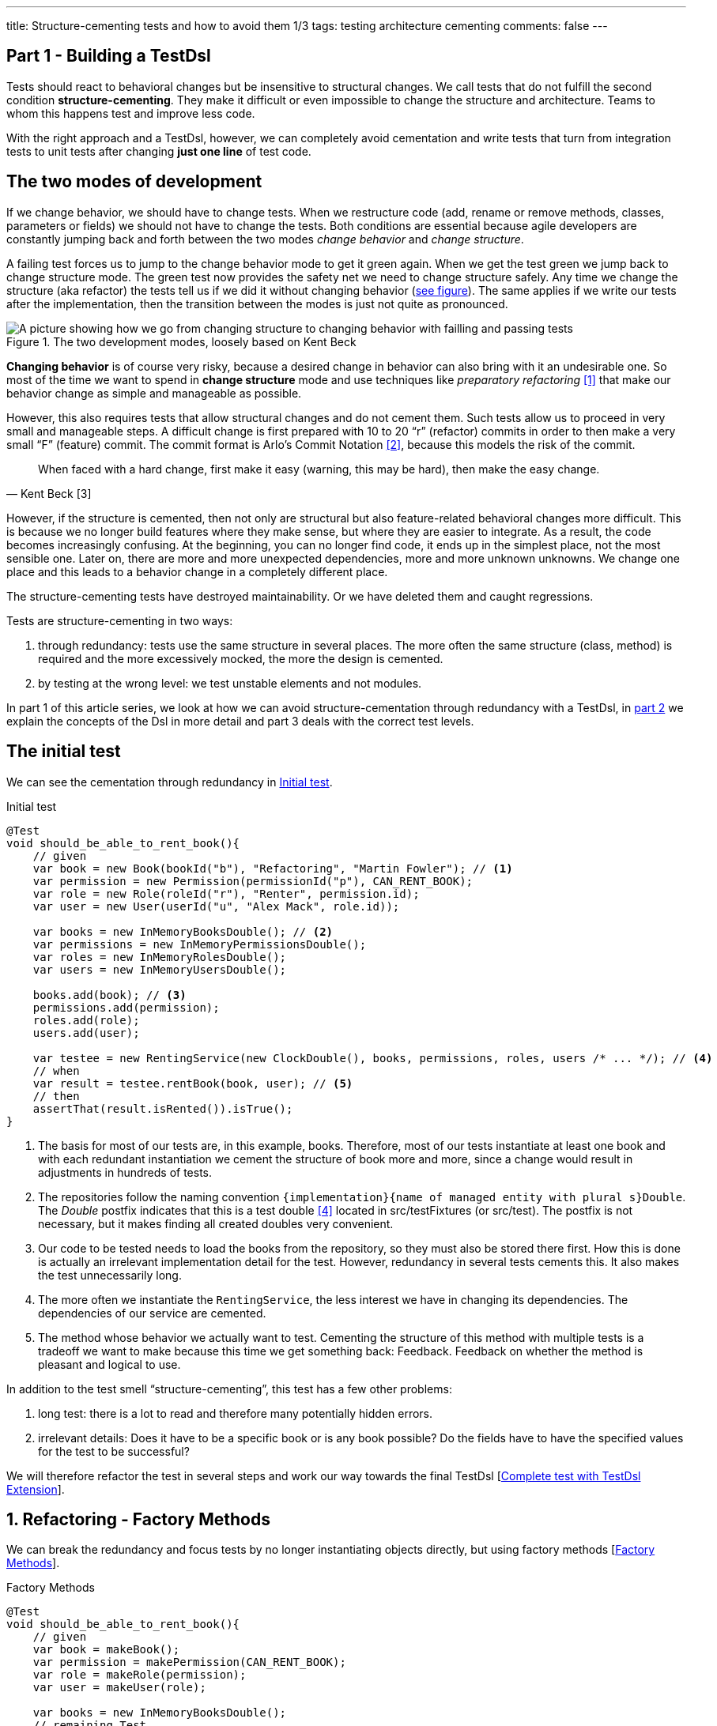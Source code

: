 ---
title: Structure-cementing tests and how to avoid them 1/3
tags: testing architecture cementing
comments: false
---

== Part 1 - Building a TestDsl

Tests should react to behavioral changes but be insensitive to structural changes. We call tests that do not fulfill the second condition *structure-cementing*. They make it difficult or even impossible to change the structure and architecture. Teams to whom this happens test and improve less code.

With the right approach and a TestDsl, however, we can completely avoid cementation and write tests that turn from integration tests to unit tests after changing *just one line* of test code.

== The two modes of development

If we change behavior, we should have to change tests. When we restructure code (add, rename or remove methods, classes, parameters or fields) we should not have to change the tests. Both conditions are essential because agile developers are constantly jumping back and forth between the two modes _change behavior_ and _change structure_.

A failing test forces us to jump to the change behavior mode to get it green again. When we get the test green we jump back to change structure mode. The green test now provides the safety net we need to change structure safely. Any time we change the structure (aka refactor) the tests tell us if we did it without changing behavior (<<fig:structure-behavior, see figure>>). The same applies if we write our tests after the implementation, then the transition between the modes is just not quite as pronounced.

[[fig:structure-behavior]]
.The two development modes, loosely based on Kent Beck
image::/assets/img/posts/structure-cementing-tests/part1/Structure-Behavior.png[A picture showing how we go from changing structure to changing behavior with failling and passing tests]

*Changing behavior* is of course very risky, because a desired change in behavior can also bring with it an undesirable one. So most of the time we want to spend in *change structure* mode and use techniques like _preparatory refactoring_ <<preparatory-refactoring>> that make our behavior change as simple and manageable as possible.

However, this also requires tests that allow structural changes and do not cement them. Such tests allow us to proceed in very small and manageable steps. A difficult change is first prepared with 10 to 20 “r” (refactor) commits in order to then make a very small “F” (feature) commit. The commit format is Arlo's Commit Notation <<arlos-commit>>, because this models the risk of the commit.

[quote, Kent Beck [3]]
____
When faced with a hard change, first make it easy (warning, this may be hard), then make the easy change.
____

However, if the structure is cemented, then not only are structural but also feature-related behavioral changes more difficult. This is because we no longer build features where they make sense, but where they are easier to integrate. As a result, the code becomes increasingly confusing. At the beginning, you can no longer find code, it ends up in the simplest place, not the most sensible one. Later on, there are more and more unexpected dependencies, more and more unknown unknowns. We change one place and this leads to a behavior change in a completely different place.

The structure-cementing tests have destroyed maintainability. Or we have deleted them and caught regressions.

Tests are structure-cementing in two ways:

1. through redundancy: tests use the same structure in several places. The more often the same structure (class, method) is required and the more excessively mocked, the more the design is cemented.
2. by testing at the wrong level: we test unstable elements and not modules.

In part 1 of this article series, we look at how we can avoid structure-cementation through redundancy with a TestDsl, in link:Structure-Cementing-Tests-2[part 2] we explain the concepts of the Dsl in more detail and part 3 deals with the correct test levels.

== The initial test

We can see the cementation through redundancy in <<lst:initialer-test>>.

[[lst:initialer-test]]
.Initial test
[source,java]
----
@Test
void should_be_able_to_rent_book(){
    // given
    var book = new Book(bookId("b"), "Refactoring", "Martin Fowler"); // <1>
    var permission = new Permission(permissionId("p"), CAN_RENT_BOOK);
    var role = new Role(roleId("r"), "Renter", permission.id);
    var user = new User(userId("u", "Alex Mack", role.id));

    var books = new InMemoryBooksDouble(); // <2>
    var permissions = new InMemoryPermissionsDouble();
    var roles = new InMemoryRolesDouble();
    var users = new InMemoryUsersDouble();

    books.add(book); // <3>
    permissions.add(permission);
    roles.add(role);
    users.add(user);

    var testee = new RentingService(new ClockDouble(), books, permissions, roles, users /* ... */); // <4>
    // when
    var result = testee.rentBook(book, user); // <5>
    // then
    assertThat(result.isRented()).isTrue();
}
----
<1> The basis for most of our tests are, in this example, books. Therefore, most of our tests instantiate at least one book and with each redundant instantiation we cement the structure of book more and more, since a change would result in adjustments in hundreds of tests.
<2> The repositories follow the naming convention `+{implementation}+{name of managed entity with plural s}Double`. The _Double_ postfix indicates that this is a test double <<xunit-test-double>> located in src/testFixtures (or src/test). The postfix is not necessary, but it makes finding all created doubles very convenient.
<3> Our code to be tested needs to load the books from the repository, so they must also be stored there first. How this is done is actually an irrelevant implementation detail for the test. However, redundancy in several tests cements this. It also makes the test unnecessarily long.
<4> The more often we instantiate the `RentingService`, the less interest we have in changing its dependencies. The dependencies of our service are cemented.
<5> The method whose behavior we actually want to test. Cementing the structure of this method with multiple tests is a tradeoff we want to make because this time we get something back: Feedback. Feedback on whether the method is pleasant and logical to use.

In addition to the test smell “structure-cementing”, this test has a few other problems:

1. long test: there is a lot to read and therefore many potentially hidden errors.
2. irrelevant details: Does it have to be a specific book or is any book possible? Do the fields have to have the specified values for the test to be successful?

We will therefore refactor the test in several steps and work our way towards the final TestDsl [<<lst:testdsl-complete-test-w-extension>>].

== 1. Refactoring - Factory Methods

We can break the redundancy and focus tests by no longer instantiating objects directly, but using factory methods [<<lst:factory-methods>>].

[[lst:factory-methods]]
.Factory Methods
[source,java]
----
@Test
void should_be_able_to_rent_book(){
    // given
    var book = makeBook();
    var permission = makePermission(CAN_RENT_BOOK);
    var role = makeRole(permission);
    var user = makeUser(role);

    var books = new InMemoryBooksDouble();
    // remaining Test
    // ...
}

static Book makeBook(){
    return new Book(bookId("b"), "Refactoring", "Martin Fowler");
}
----

For this small example this is fine, but we quickly run into many problems with this approach (which is also known as the object-mother <<object-mother>> pattern):

1. either each new use case gets a new method (`makeBook()`, `makeExpensiveBook()` etc.).
2. or the method gets dozens of optional parameters without it being clear which parameters are dependent on each other.

This does not mean that factory methods should not be used. Especially when introducing new structures, factory methods are great because we can create them directly in the test class where we need them. However, if we are more sure about our structure, we should first use the `Builder` from the next section [<<lst:entity-test-builder>>] within the factory method and then inline it with our refactoring tools.

== 2. Refactoring - Simple Builder

Instead of the factory method or the object-mother pattern, we prefer to use a builder [<<lst:entity-test-builder>>].

[[lst:entity-test-builder]]
.Builder Methods
[source,java]
----
@Test
void should_be_able_to_rent_book(){
    // given
    var book = new BookBuilder().build();
    var permission = new PermissionBuilder().withPermission(CAN_RENT_BOOK).build();
    var role = new RoleBuilder().withPermissions(permission).build();
    var user = new UserBuilder().withRole(role).build();

    var books = new InMemoryBooksDouble();
    // remaining Test
    // ...
}
----

If you call the `build()` method directly, the entity is assigned default values. With the `withX()` methods, we can adapt the default values to our specific test if necessary. We are therefore much more flexible than with the Factories/Object Mother pattern, because not every case needs its own method.

With the builder, we have also redirected the redundant dependencies to a test-specific abstraction [<<fig:structure-cement-init>>]. We now only have to make changes to the structure of the entity in the builder, not in n tests. We can maintain the structural changes in the builder because we are protected by the tests that already use the builder. If existing tests become red, we have broken something.

[[fig:structure-cement-init]]
.Cementing structure by init
image::/assets/img/posts/structure-cementing-tests/part1/Structure-cementing-via-init.png[A picture showing ]

In addition to flexible test setup and avoiding the cementing of structure, such a `Builder` offers us a few more advantages:

1. the test *no longer mentions irrelevant details*. The above test shows us that it needs any book and not a specific one.
2. the builder highlights *essential differences* between the tests. By using the `with()` method, we see that the user in the test absolutely needs the `CAN_RENT_BOOK` permission.
3. in the builder we have a unique place to store technically meaningful default values [<<lst:builder-value-example>>]. Practical documentation for developers.

[[lst:builder-value-example]]
.Entity-TestBuilder
[source,java]
----
public class BookBuilder extends TestBuilder<Book> {

    public BookId id = ids.next(BookId.class);
    public String title = "Refactoring"; // <1>
    public String author = "Martin Fowler";
    public Instant createdOn = clock.now();

    public BookBuilder(Clock clock, Ids ids){ // <2>
        super(clock, ids);
    }

    public BookBuilder(){ // <3>
        this(globalTestClock, globalTestIds);
    }

    public Book build(){
        return new Book(id, title);
    }

    public BookBuilder with(Consumer<? super BookBuilder> action) { // <4>
        action.accept(this);
        return this;
    }

    // <5>
}
----
<1> Useful defaults that are representative for the production are stored here.
<2> We already design the builder so we can enter the two main sources of non-deterministic tests (time and random values) from outside.
<3> With the TestDsl refactoring, this parameterless constructor is omitted.
<4> The `with()` method speeds up the writing of the initial builder. However, you then have to get used to the fact that the builder has _public_ fields. This is a trade-off that can be made for tests. The specific `withX()` are more flexible because they can be overloaded though.
<5> As an alternative to the generic `with()`, you can introduce field-specific `withX()` methods below.

However, we are not finished yet, because the combination of permission, role and user can be modeled even more strongly and the test can be further focused.

== 3. Refactoring - Combo Builder

We introduce the concept of the _Combo_ Builder [<<lst:combo-test-builder-usage>>] so that we can build several separately stored objects in a coordinated manner.

[[lst:combo-test-builder-usage]]
.Using the ComboBuilder
[source,java]
----
@Test
void should_be_able_to_rent_book(){
    // given
    var book = new BookBuilder().build(); // <1>
    var userCombo = new UserComboBuilder.with(it ->
        it.hasPermissions(CAN_RENT_BOOK)
    ).build();
    // Combo includes:
    // var permissions = userCombo.permissions();
    //   var role = userCombo.role();
    //   var user = userCombo.user();

    var books = new InMemoryBooksDouble();
    // remaining Test
    // ...
}
----

To keep the complexity of the combo builder low, it only ever builds standard cases [<<lst:combo-test-builder-design>>]. For more difficult and atypical situations, e.g. if a user has several roles, the individual builders of permission, role and user are used again. This is important because all the special cases will create a lot of unmaintainable code. The rule of thumb is that a builder should never contain `if` or `switch`.

[[lst:combo-test-builder-design]]
.Entity-ComboBuilder
[source,java]
----
public class UserComboBuilder implements TestBuilder<UserCombo> {

    // combination fields
    private List<Permission> permissions = Collections.emptyList();

    public UserCombo build(){
        var role = new RoleBuilder().withPermissions(permissions).build();
        var user = new UserBuilder().withRole(role).build();
        return new UserCombo(user, role, permissions);
    }

    public UserBundleBuilder hasPermissions(PermissionCode... permissionCode) {
        this.permissions = Stream.of(permissionCode)
            .map(code -> new Permission(code))
            .toList();
        return this;
    }
}
----

Using the builder has already streamlined the test considerably. However, we still have the implementation detail of the repositories. We still need to store created entities in repositories and the test needs to know how to do this.

== 4. Refactoring - TestDsl

First we introduce the <<lst:testdsl-teststate, TestState>>.

[[lst:testdsl-teststate]]
.Using the TestState
[source,java]
----
private TestState a; // <1>

@Test
void should_be_able_to_rent_book(){
    // given
    var book = a.book(); // <2>
    var userCombo = a.userCombo(it -> it.hasPermission(CAN_RENT_BOOK));

    var books = new InMemoryBooksDouble();
    var permissions = new InMemoryPermissionsDouble();
    var roles = new InMemoryRolesDouble();
    var users = new InMemoryUsersDouble();

    books.add(book);
    permissions.addAll(userCombo.permissions());
    roles.add(userCombo.role());
    users.add(userCombo.user());

    var testee = new RentingService(new ClockDouble(), books, permissions, roles, users /* ... */);
    // WHEN + THEN
    // ...
}
----
<1> The TestState is a class that knows all builders.
<2> Build tasks are always delegated to the already written builders.

At first glance, we only gain some compactness: `xyzBuilder()` no longer needs to be instantiated and we don't need a `.build()` method. Behind the scenes, however, we have gained much more. The `TestState` is now a central point that recognizes all created entities. We can therefore ask the state to store all created entities in the repositories and streamline our test even further [<<lst:testdsl-floor>>].

[[lst:testdsl-floor]]
.Saving state to the floor
[source,java]
----
private TestState a;
private Floor floor; // contains the floor that the application is build on

@Test
void should_be_able_to_rent_book(){
    // given
    var book = a.book();
    var userCombo = a.userCombo(it -> it.hasPermission(CAN_RENT_BOOK));
    a.saveTo(floor); // <1> <2>

    var testee = new RentingService(floor); // <3>
    // WHEN + THEN
    // ...
}
----
<1> With this call, we save `book`, `permission`, `role` and `user` in the respective repositories. Theoretically, the call to `a.book();` could already have saved the book in the `BookRepository`. However, the `saveTo()` makes saving more explicit and also offers the flexibility to create entities that do not automatically end up in repositories.
<2> We group all `Ports` into the outside world in the so-called `Floor`, the floor on which our application stands. A repository is such a `Port`, just like `Clock` or an external `Client`. The _Floor_ allows us to flexibly control how our _testee_ communicates with the outside world in tests. We can **pull the floor out from under the feet of our application in tests and set up a much more testable floor**. In the _ports & adapters architecture_ <<ports-and-adapters>>, the `floor` is synonymous with the _driven_ but not the _driving_ ports. Since it is easy to overlook whether something is _driven_ or _driving_, the terms were out of the question. `Floor` was chosen as an identifier because it is short and thus provides an analogy for software +++<s>architects</s>+++ gardeners who take care of the _Forest_ `Floor`, the _Forest_ `Canopy` and the forest. Alternative names for _driven_ (=outcomes) or _driving_ (=triggers) `Port` were not known at the time.
<3> We made the `Floor` part of our production code. To instantiate service classes, you only ever need the `Floor` [<<lst:first-class-floor>>] and no longer have to write the concrete dependencies.

To simplify the dependency management we pass floor directly to the constructor of our production services [<<lst:first-class-floor>>]. We don't have to do this to utilize the TestDsl. Alternatively, we could have left the constructor of the service as it is and written a `configureRentingService(floor)` method for tests that assigns dependencies from the `Floor`. Both ways avoid the structure cementation of the `RentingService`. If we were to use an _DI-Container_ like Spring to instantiate the service, we would have the same advantage. However, many of these containers make tests slower due to their startup overhead and make test parallelization more difficult due to context caching, which is why they are not a good choice for unit tests. In general we should write unit tests without such containers. This recommendation is also shared by the Spring Framework <<spring-2-unit-tests>>.

[[lst:first-class-floor]]
.RentingServices extracts only required dependencies
[source,java]
----
public class RentingService {
    private final Clock clock;
    private final Books books;
    // etc.

    public RentingService(Floor floor) {
        this.clock = floor.clock();
        this.books = floor.books();
        // etc.
    }
}
----

To ensure that the tests are isolated from each other, we instantiate TestState and Floor for each test [<<lst:testdsl-init-before-each>>].

[[lst:testdsl-init-before-each]]
.Instantiate TestDsl in BeforeEach
[source,java]
----
private TestState a;
private Floor floor;

@BeforeEach
void init(){
    var dsl = TestDsl.of(unitFloor());
    a = dsl.testState();
    floor = dsl.floor();
}
----

The floor itself is simply an interface that recognizes all dependencies [<<lst:floor>>]. The unit test implementation `unitFloor()` then returns _InMemoryDoubles_ when the methods are called.

[[lst:floor]]
.Floor of the TestDsl
[source,java]
----
public interface Floor {
    Clock clock();
    Books books();
    // etc.
}
----

The sum of these changes is that our test looks very compact [<<lst:testdsl-complete-test-with-before-each>>].

[[lst:testdsl-complete-test-with-before-each]]
.Complete test with TestDsl
[source,java]
----
private TestState a;
private Floor floor;

@BeforeEach
void init(){
    var dsl = TestDsl.of(unitFloor());
    a = dsl.testState();
    floor = dsl.floor();
}

@Test
void should_be_able_to_rent_book(){
    // given
    var book = a.book();
    var userCombo = a.userCombo(it -> it.hasPermission(CAN_RENT_BOOK));
    a.saveTo(floor);

    var testee = new RentingService(floor);
    // WHEN
    var result = testee.rentBook(book, userCombo.user());
    // THEN
    assertThat(result.isRented()).isTrue();
}
----

We have already come a long way with this refactoring:

. we were able to map the setup for our test in just 4 lines.
. we were able to write the entire setup in the same place as our test. You can see at a glance which preconditions the test requires and you don't have to scroll or open another file to understand the context.
. we were able to hide irrelevant details (any `book` and any `user` will do) and highlight relevant ones (the `user` needs the `CAN_RENT_BOOK` permission).
. we have a standardized way to do the test setup for all tests.
. we were able to avoid a structure-cementing test setup.

However, we can still make one improvement.

== 5. Refactoring - Extension

So far we have to write redundant initialization code for the TestDsl in the `@BeforeEach` block in every test. If we are using JUnit5, we can make it reusable for multiple tests with an annotation [<<lst:testdsl-complete-test-w-extension>>].

[[lst:testdsl-complete-test-w-extension]]
.Complete test with TestDsl Extension
[source,java]
----
@Unit @Test // <1>
void should_be_able_to_rent_book(TestState a, Floor floor){ // <2>
    // given
    var book = a.book();
    var userCombo = a.userCombo(it -> it.hasPermission("CAN_RENT_BOOK"));
    a.saveTo(floor);

    var testee = new RentingService(floor);
    // WHEN
    var result = testee.rentBook(book, userCombo.user());
    // THEN
    assertThat(result.isRented()).isTrue();
}
----
<1> Our `@BeforeEach` is completely merged into the annotation `@Unit`.
<2> The annotation turns the two parts of our Dsl into parameters of the test.

The new annotation registers a JUnit 5 extension <<junit5-user-guide-extension-model>>. Such an extension can react to the test LifeCycle by implementing special interfaces. We are only interested in `ParameterResolver` because it resolves the parameters `TestState` and `Floor` [<<lst:testdsl-extension>>] that our test requires.

[[lst:testdsl-extension]]
.resolveParameter() of the TestDsl extension
[source,java]
----
@Target({ ElementType.METHOD })
@Retention(RetentionPolicy.RUNTIME)
@org.junit.jupiter.api.extension.ExtendWith(UnitTestExtension.class) // <1>
public @interface Unit { } // <2>

class UnitTestExtension implements ParameterResolver {
    @Override
    public Object resolveParameter(
            ParameterContext parameterContext,
            ExtensionContext extensionContext
        ) throws ParameterResolutionException {

        var storeNamespace = Namespace.create(
            getClass(), context.getRequiredTestMethod());
        var store = extensionContext.getStore(store); // <3>

        var dsl = store.getOrComputeIfAbsent(
            "UNIT_TEST_DSL",
            (key) -> testDslOf(unitFloor()), // <4>
            UnitTestDsl.class
        );

        var parameterType = parameterContext.getParameter().getType(); // <5>
        if (parameterType.equals(TestState.class))
            return dsl.testState();
        else if (parameterType.equals(Floor.class))
            return dsl.floor();
        else
            throw new ParameterResolutionException("...");
    }
    // ...
}
----
<1> With `@ExtendWith` we connect annotation with the extension code.
<2> A normal Java annotation. The name is freely selectable.
<3> Extensions must always save state in a store. This is unique per namespace.
<4> This creator function is used if no Dsl has yet been created for the test. The `resolveParameter()` method is called exactly twice per test. Once for the `TestState` and once for the `Floor`. We use `getOrComputeIfAbsent()` so that the same instance of the Dsl is returned.
<5> We use the parameterType to recognize what is to be returned.

In addition to the UnitTest extension shown here, we can of course write another extension, the `IntegrationTestExtension`. This looks the same, but uses `(key) -> testDslOf(integrationFloor())` as the creator function. The `TestState` remains the same but the implementation of the `Floor` is an `IntegrationFloor` which does not contain `InMemoryDoubles` but `Jpa` repositories.

Since the `TestState` only knows the `Floor` interface and not the concrete implementation, we can now make any test by changing *a single annotation* from an `@Integration` to an `@Unit` test. This property of the TestDsl is particularly helpful for legacy code, because this code often contains a lot of domain logic in the database.

In legacy code you can start by writing  integration tests to catch regressions. Once you have pulled the domain logic out of the database and into the application code, you can convert the tests you wrote at the start into unit tests by just changing the annotation. Without a TestDsl, you would have to completely rewrite them at unit level, which is *why many teams do not do this, remain stuck with slow integration tests and cannot iterate much faster* despite increasing test coverage.

== Alternatives

Testing without mocks” <<testing-without-mocks>> follows a similar approach to TestDsl. With this approach, however, you have to modify your production code more because we place special test doubles, the so-called “nullables” <<testing-without-mocks-nullables>>, directly in the production code.

The refactoring tools of our IDE can also prevent certain forms of structure-cementation from our initial test [<<lst:initialer-test>>]. “Change Signature” is the most helpful refactoring against structure cementing. It works great when you need to remove constructor parameters. Adding them, however, is only useful if the default parameter inserted in tests are very simple and have no dependency on other state in the test. These refactoring tools can also create bugs, when default values are not only set in the test code, but also in the production code, and you forget to change them. It is clear that the Dsl-`Builder` are more flexible than the change signature refactoring and are better at preventing entity cementation. The same applies to the `TestState` which allows more flexible customization of the `Ports`. Refactoring tools are therefore not a replacement, but a supplement for the TestDsl.

The refactoring framework Open Rewrite <<open-rewrite>> looks promising, but seems to be designed more for framework migrations. It should therefore also be more of a supplement to TestDsl, which focuses on domain logic.

== Interim conclusion

With the TestDsl we can make our test setup:

1. standardized for all tests,
2. complete (nothing needs to be outsourced),
3. compact (although nothing has been outsourced),
4. free of irrelevant details,
5. with relevant details highlighted,
6. readable,
7. low-maintenance,
8. parallelizable,
9. fast,
10. and free of structure cementation

The TestDsl is of course not free. But it is not expensive either. We have to create a foundation with Extension, TestState, Floor and BaseInMemoryDouble. Experience from several JVM and Node projects shows that the maintenance effort is low once this foundation has been laid.

It is rather rare that you have to create new entities. You work much more with existing entities and services and restructure them. The initial investment then pays dividends continuously. Since the entire setup is done via the Dsl [<<fig:testdsl-struktur, see figure>>], only the Dsl is affected by structural changes.

[[fig:testdsl-struktur]]
.The TestDsl is between tests and the structure of the production code
image::/assets/img/posts/structure-cementing-tests/part1/LL-Test-Dsl-Layer.png[A picture showing]

<<fig:testdsl-struktur, The figure>> also shows what the actual trade-off is that we make with the Dsl: Loss of feedback on our setup. Without Dsl, you notice whether the setup is “annoying” when writing tests. If you have to write a lot of code for testing, you naturally ask yourself whether there is an easier way to do it. There is a natural pressure to improve the structure. This “annoying” setup can now be hidden in the Dsl. It is therefore all the more important to use the Dsl only for the setup, to leave it as dumb as possible, to define as few combo builders as possible and to keep thinking about whether the structure is on the right track when adapting the Dsl.

== Outlook

In this part we have seen how to solve structure cementation through redundancy with the TestDsl.

In the link:Structure-Cementing-Tests-2[part 2], we will take a closer look at the concepts on which the TestDsl is based. We will go into the design of the builder, how to combine the DSL with `@SpringBootTest`, what the difference between a high- and a low-level TestDsl is, how to keep test doubles synchronized with the production code and why the excessive use of mocking frameworks also leads to structure cementation.

In part 3, we will see how to prevent the other kind structure cementation: testing unstable elements instead of modules.

If you want even more information on the topic, you can view the TestDsl example code on Github <<test-dsl>> or watch the presentation on “Beehive Architecture” <<beehive-architecture>> (in 🇩🇪), which is also about the TestDsl.

NOTE: This article was originally published in link:https://www.ijug.eu/de/java-aktuell/zeitschrift/java-aktuell-archiv/detailansicht-java-aktuell/java-aktuell-4-24-java-22/[Java Aktuell 4/24] in 🇩🇪. It is translated and republished here with the magazine's permission.

[bibliography]
== References

* [[[preparatory-refactoring, 1]]] M. Fowler, “An example of preparatory refactoring.” 2015. Available: link:https://martinfowler.com/articles/preparatory-refactoring-example.html[]
* [[[arlos-commit, 2]]] A. Belshee, “Arlo’s Commit Notation.” 2018. Available: link:https://github.com/RefactoringCombos/ArlosCommitNotation[]
* [[[mastering-programming, 3]]] K. Beck, “Mastering Programming.” Available: link:https://tidyfirst.substack.com/p/mastering-programming[]
* [[[xunit-test-double, 4]]] G. Meszaros, “Test Double.” 2011. Available: link:http://xunitpatterns.com/Test%20Double.html[]
* [[[object-mother, 5]]] M. Fowler, “Object Mother.” 2006. Available: link:https://martinfowler.com/bliki/ObjectMother.html[]
* [[[ports-and-adapters, 6]]] 	A. Cockburn, “Hexagonal architecture.” 2005. Available: link:https://alistair.cockburn.us/hexagonal-architecture/[]
* [[[spring-2-unit-tests, 7]]] 	T. Spring, “Unit Testing.” 2006. Available: link:https://docs.spring.io/spring-framework/docs/2.0.4/reference/testing.html#unit-testing[]
* [[[junit5-user-guide-extension-model, 8]]] T. JUnit5, “JUnit 5 User Guide - Extension Model.” Available: https://junit.org/junit5/docs/current/user-guide/#extensions
* [[[testing-without-mocks, 9]]] J. Shore, “Testing Without Mocks: A Pattern Language.” 2023. Available: https://www.jamesshore.com/v2/projects/nullables/testing-without-mocks
* [[[testing-without-mocks-nullables, 10]]] 	J. Shore, “Nullables.” 2023. Available: link:https://www.jamesshore.com/v2/projects/nullables/testing-without-mocks#nullables[]
* [[[open-rewrite,11]]] 	T. Moderne, “Large-scale automated source code refactoring.” 2024. Available: https://docs.openrewrite.org/
* [[[test-dsl,12]]] R. Gross, “TestDsl (Avoid structure-cementing Tests).” 2024. Available: https://github.com/Richargh/testdsl
* [[[beehive-architecture,13]]] R. Gross, “Beehive Architecture 🇩🇪” 2023. Available: http://richargh.de/talks/#beehive-architecture
